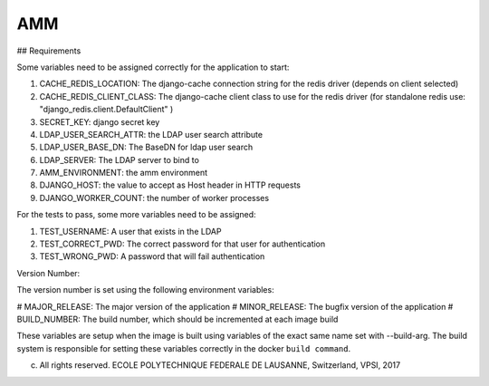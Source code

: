 =================
AMM
=================

## Requirements

Some variables need to be assigned correctly for the application to start:

#. CACHE_REDIS_LOCATION: The django-cache connection string for the redis driver (depends on client selected)
#. CACHE_REDIS_CLIENT_CLASS: The django-cache client class to use for the redis driver (for standalone redis use: "django_redis.client.DefaultClient" )
#. SECRET_KEY: django secret key
#. LDAP_USER_SEARCH_ATTR: the LDAP user search attribute
#. LDAP_USER_BASE_DN: The BaseDN for ldap user search
#. LDAP_SERVER: The LDAP server to bind to
#. AMM_ENVIRONMENT: the amm environment
#. DJANGO_HOST: the value to accept as Host header in HTTP requests
#. DJANGO_WORKER_COUNT: the number of worker processes


For the tests to pass, some more variables need to be assigned:

#. TEST_USERNAME: A user that exists in the LDAP
#. TEST_CORRECT_PWD: The correct password for that user for authentication
#. TEST_WRONG_PWD: A password that will fail authentication

Version Number:

The version number is set using the following environment variables:

# MAJOR_RELEASE: The major version of the application
# MINOR_RELEASE: The bugfix version of the application
# BUILD_NUMBER: The build number, which should be incremented at each image build

These variables are setup when the image is built using variables of the exact same name set with --build-arg. The build system is responsible for setting these variables correctly in the docker ``build command``.

(c) All rights reserved. ECOLE POLYTECHNIQUE FEDERALE DE LAUSANNE, Switzerland, VPSI, 2017
